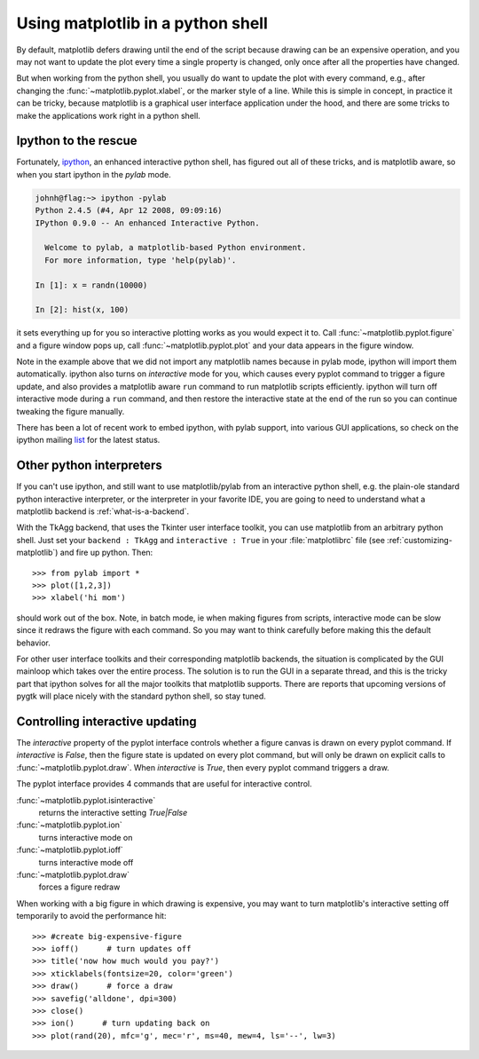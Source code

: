 .. _mpl-shell:

**********************************
Using matplotlib in a python shell
**********************************

By default, matplotlib defers drawing until the end of the script
because drawing can be an expensive operation, and you may not want
to update the plot every time a single property is changed, only once
after all the properties have changed.

But when working from the python shell, you usually do want to update
the plot with every command, e.g., after changing the
:func:`~matplotlib.pyplot.xlabel`, or the marker style of a line.
While this is simple in concept, in practice it can be tricky, because
matplotlib is a graphical user interface application under the hood,
and there are some tricks to make the applications work right in a
python shell.


.. _ipython-pylab:

Ipython to the rescue
=====================

Fortunately, `ipython <http://ipython.scipy.org/dist>`_, an enhanced
interactive python shell, has figured out all of these tricks, and is
matplotlib aware, so when you start ipython in the *pylab* mode.

.. sourcecode:: ipython

    johnh@flag:~> ipython -pylab
    Python 2.4.5 (#4, Apr 12 2008, 09:09:16)
    IPython 0.9.0 -- An enhanced Interactive Python.

      Welcome to pylab, a matplotlib-based Python environment.
      For more information, type 'help(pylab)'.

    In [1]: x = randn(10000)

    In [2]: hist(x, 100)

it sets everything up for you so interactive plotting works as you
would expect it to.  Call :func:`~matplotlib.pyplot.figure` and a
figure window pops up, call :func:`~matplotlib.pyplot.plot` and your
data appears in the figure window.

Note in the example above that we did not import any matplotlib names
because in pylab mode, ipython will import them automatically.
ipython also turns on *interactive* mode for you, which causes every
pyplot command to trigger a figure update, and also provides a
matplotlib aware ``run`` command to run matplotlib scripts
efficiently.  ipython will turn off interactive mode during a ``run``
command, and then restore the interactive state at the end of the
run so you can continue tweaking the figure manually.

There has been a lot of recent work to embed ipython, with pylab
support, into various GUI applications, so check on the ipython
mailing `list
<http://projects.scipy.org/mailman/listinfo/ipython-user>`_ for the
latest status.

.. _other-shells:

Other python interpreters
=========================

If you can't use ipython, and still want to use matplotlib/pylab from
an interactive python shell, e.g. the plain-ole standard python
interactive interpreter, or the interpreter in your favorite IDE, you
are going to need to understand what a matplotlib backend is
:ref:`what-is-a-backend`.



With the TkAgg backend, that uses the Tkinter user interface toolkit,
you can use matplotlib from an arbitrary python shell.  Just set your
``backend : TkAgg`` and ``interactive : True`` in your
:file:`matplotlibrc` file (see :ref:`customizing-matplotlib`) and fire
up python.  Then::

  >>> from pylab import *
  >>> plot([1,2,3])
  >>> xlabel('hi mom')

should work out of the box.  Note, in batch mode, ie when making
figures from scripts, interactive mode can be slow since it redraws
the figure with each command.  So you may want to think carefully
before making this the default behavior.

For other user interface toolkits and their corresponding matplotlib
backends, the situation is complicated by the GUI mainloop which takes
over the entire process.  The solution is to run the GUI in a separate
thread, and this is the tricky part that ipython solves for all the
major toolkits that matplotlib supports.  There are reports that
upcoming versions of pygtk will place nicely with the standard python
shell, so stay tuned.

.. _controlling-interactive:

Controlling interactive updating
================================

The *interactive* property of the pyplot interface controls whether a
figure canvas is drawn on every pyplot command.  If *interactive* is
*False*, then the figure state is updated on every plot command, but
will only be drawn on explicit calls to
:func:`~matplotlib.pyplot.draw`.  When  *interactive* is
*True*, then every pyplot command triggers a draw.


The pyplot interface provides 4 commands that are useful for
interactive control.

:func:`~matplotlib.pyplot.isinteractive`
    returns the interactive setting *True|False*

:func:`~matplotlib.pyplot.ion`
    turns interactive mode on

:func:`~matplotlib.pyplot.ioff`
    turns interactive mode off

:func:`~matplotlib.pyplot.draw`
    forces a figure redraw

When working with a big figure in which drawing is expensive, you may
want to turn matplotlib's interactive setting off temporarily to avoid
the performance hit::


    >>> #create big-expensive-figure
    >>> ioff()      # turn updates off
    >>> title('now how much would you pay?')
    >>> xticklabels(fontsize=20, color='green')
    >>> draw()      # force a draw
    >>> savefig('alldone', dpi=300)
    >>> close()
    >>> ion()      # turn updating back on
    >>> plot(rand(20), mfc='g', mec='r', ms=40, mew=4, ls='--', lw=3)



